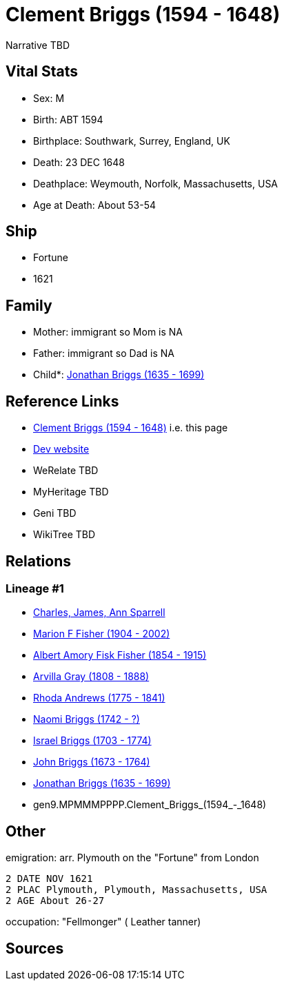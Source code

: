 = Clement Briggs (1594 - 1648)

Narrative TBD


== Vital Stats


* Sex: M
* Birth: ABT 1594
* Birthplace: Southwark, Surrey, England, UK
* Death: 23 DEC 1648
* Deathplace: Weymouth, Norfolk, Massachusetts, USA
* Age at Death: About 53-54


== Ship
* Fortune
* 1621


== Family
* Mother: immigrant so Mom is NA
* Father: immigrant so Dad is NA
* Child*: https://github.com/sparrell/cfs_ancestors/blob/main/Vol_02_Ships/V2_C5_Ancestors/V2_C5_G8/gen8.MPMMMPPP.Jonathan_Briggs.adoc[Jonathan Briggs (1635 - 1699)]


== Reference Links
* https://github.com/sparrell/cfs_ancestors/blob/main/Vol_02_Ships/V2_C5_Ancestors/V2_C5_G9/gen9.MPMMMPPPP.Clement_Briggs.adoc[Clement Briggs (1594 - 1648)] i.e. this page
* https://cfsjksas.gigalixirapp.com/person?p=p0695[Dev website]
* WeRelate TBD
* MyHeritage TBD
* Geni TBD
* WikiTree TBD

== Relations
=== Lineage #1
* https://github.com/spoarrell/cfs_ancestors/tree/main/Vol_02_Ships/V2_C1_Principals/0_intro_principals.adoc[Charles, James, Ann Sparrell]
* https://github.com/sparrell/cfs_ancestors/blob/main/Vol_02_Ships/V2_C5_Ancestors/V2_C5_G1/gen1.M.Marion_F_Fisher.adoc[Marion F Fisher (1904 - 2002)]
* https://github.com/sparrell/cfs_ancestors/blob/main/Vol_02_Ships/V2_C5_Ancestors/V2_C5_G2/gen2.MP.Albert_Amory_Fisk_Fisher.adoc[Albert Amory Fisk Fisher (1854 - 1915)]
* https://github.com/sparrell/cfs_ancestors/blob/main/Vol_02_Ships/V2_C5_Ancestors/V2_C5_G3/gen3.MPM.Arvilla_Gray.adoc[Arvilla Gray (1808 - 1888)]
* https://github.com/sparrell/cfs_ancestors/blob/main/Vol_02_Ships/V2_C5_Ancestors/V2_C5_G4/gen4.MPMM.Rhoda_Andrews.adoc[Rhoda Andrews (1775 - 1841)]
* https://github.com/sparrell/cfs_ancestors/blob/main/Vol_02_Ships/V2_C5_Ancestors/V2_C5_G5/gen5.MPMMM.Naomi_Briggs.adoc[Naomi Briggs (1742 - ?)]
* https://github.com/sparrell/cfs_ancestors/blob/main/Vol_02_Ships/V2_C5_Ancestors/V2_C5_G6/gen6.MPMMMP.Israel_Briggs.adoc[Israel Briggs (1703 - 1774)]
* https://github.com/sparrell/cfs_ancestors/blob/main/Vol_02_Ships/V2_C5_Ancestors/V2_C5_G7/gen7.MPMMMPP.John_Briggs.adoc[John Briggs (1673 - 1764)]
* https://github.com/sparrell/cfs_ancestors/blob/main/Vol_02_Ships/V2_C5_Ancestors/V2_C5_G8/gen8.MPMMMPPP.Jonathan_Briggs.adoc[Jonathan Briggs (1635 - 1699)]
* gen9.MPMMMPPPP.Clement_Briggs_(1594_-_1648)


== Other
emigration:  arr. Plymouth on the "Fortune" from London
----
2 DATE NOV 1621
2 PLAC Plymouth, Plymouth, Massachusetts, USA
2 AGE About 26-27
----

occupation: "Fellmonger" ( Leather tanner)

== Sources

